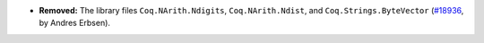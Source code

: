 - **Removed:**
  The library files ``Coq.NArith.Ndigits``, ``Coq.NArith.Ndist``, and ``Coq.Strings.ByteVector``
  (`#18936 <https://github.com/coq/coq/pull/18936>`_,
  by Andres Erbsen).
